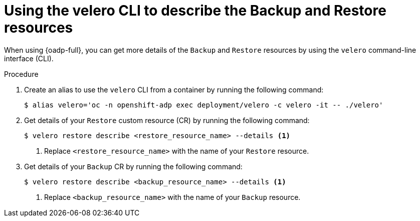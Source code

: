 // Module included in the following assemblies:
//
// * hosted_control_planes/hcp-disaster-recovery-oadp.adoc

:_mod-docs-content-type: PROCEDURE
[id="hcp-dr-oadp-observe-velero_{context}"]
= Using the velero CLI to describe the Backup and Restore resources

When using {oadp-full}, you can get more details of the `Backup` and `Restore` resources by using the `velero` command-line interface (CLI).

.Procedure

. Create an alias to use the `velero` CLI from a container by running the following command:
+
[source,terminal]
----
$ alias velero='oc -n openshift-adp exec deployment/velero -c velero -it -- ./velero'
----

. Get details of your `Restore` custom resource (CR) by running the following command:
+
[source,terminal]
----
$ velero restore describe <restore_resource_name> --details <1>
----
<1> Replace `<restore_resource_name>` with the name of your `Restore` resource.

. Get details of your `Backup` CR by running the following command:
+
[source,terminal]
----
$ velero restore describe <backup_resource_name> --details <1>
----
<1> Replace `<backup_resource_name>` with the name of your `Backup` resource.
